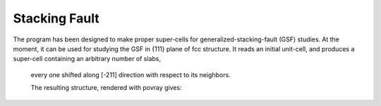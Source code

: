 .. module:: StackingFault
==============
Stacking Fault
==============

The program has been designed to make proper super-cells for generalized-stacking-fault (GSF) studies. 
At the moment, it can be used for studying the GSF in {111} plane of fcc structure. 
It reads an initial unit-cell, and produces a super-cell containing an arbitrary number of slabs,
 every one shifted along [-211] direction with respect to its neighbors.
 
 .. literalinclude:: StackingFault.py
 
 The resulting structure, rendered with povray gives:
 
 .. image::  sc.png 

